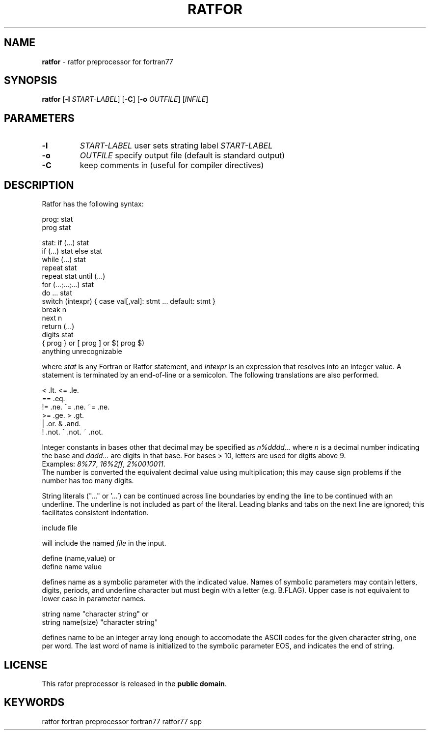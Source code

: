 .TH RATFOR 1 "Unknown Date" "Public Domain Ratfor" ""
.\"
.SH NAME
.B ratfor
\- ratfor preprocessor for fortran77

.SH SYNOPSIS
\fBratfor\fR [\fB-l\fR \fISTART-LABEL\fR] [\fB-C\fR]
[\fB-o\fR \fIOUTFILE\fR] [\fIINFILE\fR]

.SH PARAMETERS
.TP
.B -l
.I START-LABEL
user sets strating label \fISTART-LABEL\fR
.TP
.B -o
.I OUTFILE
specify output file (default is standard output)
.TP
.B -C 
keep comments in (useful for compiler directives)

.SH DESCRIPTION
Ratfor has the following syntax:

prog:  stat
       prog stat

stat:  if (...) stat
       if (...) stat else stat
       while (...) stat
       repeat stat
       repeat stat until (...)
       for (...;...;...) stat
       do ... stat
       switch (intexpr) { case val[,val]: stmt ... default: stmt }
       break n
       next n
       return (...)
       digits stat
       { prog }  or  [ prog ]  or  $( prog $)
       anything unrecognizable

where \fIstat\fR is any Fortran or Ratfor statement, and \fIintexpr\fR is
an expression that resolves into an integer value.
A statement is terminated by an end-of-line or a semicolon.
The following translations are also performed.

      <     .lt.      <=    .le.
      ==    .eq.
      !=    .ne.      ^=    .ne.      ~=   .ne.
      >=    .ge.      >     .gt.
      |     .or.      &     .and.
      !     .not.     ^     .not.     ~    .not.

Integer constants in bases other that decimal may be specified as
\fIn%dddd...\fR  where \fIn\fR is a decimal number indicating the base
and \fIdddd...\fR are digits in that base.
For bases > 10, letters are used for digits above 9.
.br
Examples:  \fI8%77\fR, \fI16%2ff\fR, \fI2%0010011\fR.
.br
The number is converted the equivalent decimal value using multiplication;
this may cause sign problems if the number has too many digits.

String literals ("..." or '...') can be continued across line boundaries
by ending the line to be continued with an underline.
The underline is not included as part of the literal.
Leading blanks and tabs on the next line are ignored; this facilitates
consistent indentation.

      include file

will include the named \fIfile\fR in the input.

      define (name,value)     or
      define name value

defines name as a symbolic parameter with the indicated value.
Names of symbolic parameters may contain letters, digits, periods, and
underline character but must begin with a letter (e.g.  B.FLAG).
Upper case is not equivalent to lower case in parameter names.

      string name "character string"          or
      string name(size) "character string"

defines name to be an integer array long enough to accomodate the ASCII
codes for the given character string, one per word.
The last word of name is initialized to the symbolic parameter EOS, and
indicates the end of string.

.SH LICENSE
This rafor preprocessor is released in the \fBpublic domain\fR.

.SH KEYWORDS
ratfor fortran preprocessor fortran77 ratfor77 spp

.\" vim: ft=nroff et sw=2 ts=2
